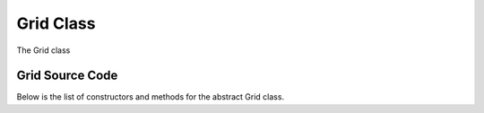 Grid Class
==========

The Grid class 


Grid Source Code
----------------

Below is the list of constructors and methods for the abstract Grid class.

.. doxygenclass:: ET::Grid
   :project: etraj
   :members:
